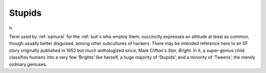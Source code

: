 .. _Stupids:

============================================================
Stupids
============================================================

n\.

Term used by :ref:`samurai` for the :ref:`suit`\s who employ them; succinctly expresses an attitude at least as common, though usually better disguised, among other subcultures of hackers.
There may be intended reference here to an SF story originally published in 1952 but much anthologized since, Mark Clifton's *Star, Bright*\.
In it, a super-genius child classifies humans into a very few ‘Brights’ like herself, a huge majority of ‘Stupids’, and a minority of ‘Tweens’, the merely ordinary geniuses.

